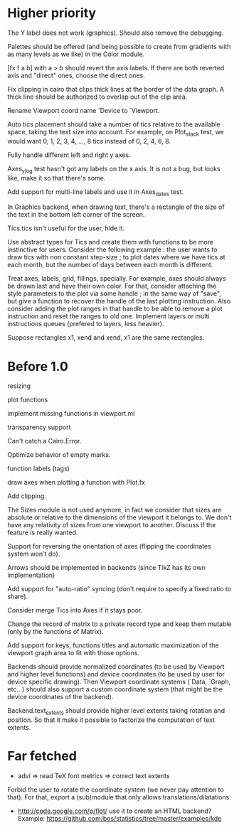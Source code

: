 #+STARTUP: showall

* Higher priority

The Y label does not work (graphics).  Should also remove the debugging.

Palettes should be offered (and being possible to create from
gradients with as many levels as we like) in the Color module.

[fx f a b] with a > b should revert the axis labels.  If there are
both reverted axis and "direct" ones, choose the direct ones.

Fix clipping in cairo that clips thick lines at the border of the data
graph. A thick line should be authorized to overlap out of the clip area.

Rename Viewport coord name `Device to `Viewport.

Auto tics placement should take a number of tics relative to the available
space, taking the text size into account.
For example, on Plot_stack test, we would want 0, 1, 2, 3, 4, ..., 8 tics
instead of 0, 2, 4, 6, 8.

Fully handle different left and right y axes.

Axes_ylog test hasn't got any labels on the x axis. It is not a bug, but
looks like, make it so that there's some.

Add support for multi-line labels and use it in Axes_dates test.

In Graphics backend, when drawing text, there's a rectangle of the size of
the text in the bottom left corner of the screen.

Tics.tics isn't useful for the user, hide it.

Use abstract types for Tics and create them with functions to be more
instinctive for users.
Consider the following example : the user wants to draw tics with non constant
step-size ; to plot dates where we have tics at each month, but the number of
days between each month is different.

Treat axes, labels, grid, fillings, specially. For example, axes should always be
drawn last and have their own color.
For that, consider attaching the style parameters to the plot via some handle ;
in the same way of "save", but give a function to recover the handle of the
last plotting instruction. Also consider adding the plot ranges in that handle
to be able to remove a plot instruction and reset the ranges to old one.
Implement layers or multi instructions queues (prefered to layers, less heavier).

Suppose rectangles x1, xend and xend, x1 are the same rectangles.

* Before 1.0

resizing

plot functions

implement missing functions in viewport.ml

transparency support

Can't catch a Cairo.Error.

Optimize behavior of empty marks.

function labels (tags)

draw axes when plotting a function with Plot.fx

Add clipping.

The Sizes module is not used anymore, in fact we consider that sizes are
absolute or relative to the dimensions of the viewport it belongs to. We don't
have any relativity of sizes from one viewport to another. Discuss if the
feature is really wanted.

Support for reversing the orientation of axes
(flipping the coordinates system won't do).

Arrows should be implemented in backends (since TikZ has its own implementation)

Add support for "auto-ratio" syncing (don't require to specify a fixed ratio to
share).

Consider merge Tics into Axes if it stays poor.

Change the record of matrix to a private record type and keep them mutable
(only by the functions of Matrix).

Add support for keys, functions titles and automatic maximization of the
viewport graph area to fit with those options.

Backends should provide normalized coordinates (to be used by Viewport and
higher level functions) and device coordinates (to be used by user for device
specific drawing). Then Viewport coordinate systems (`Data, `Graph, etc...)
should also support a custom coordinate system (that might be the device
coordinates of the backend).

Backend.text_extents should provide higher level extents taking rotation and
position. So that it make it possible to factorize the computation of text
extents.


* Far fetched

- advi => read TeX font metrics => correct text extents

Forbid the user to rotate the coordinate system (we never pay attention to
that). For that, export a (sub)module that only allows
translations/dilatations.

- http://code.google.com/p/flot/ use it to create an HTML backend?
  Example: https://github.com/bos/statistics/tree/master/examples/kde
